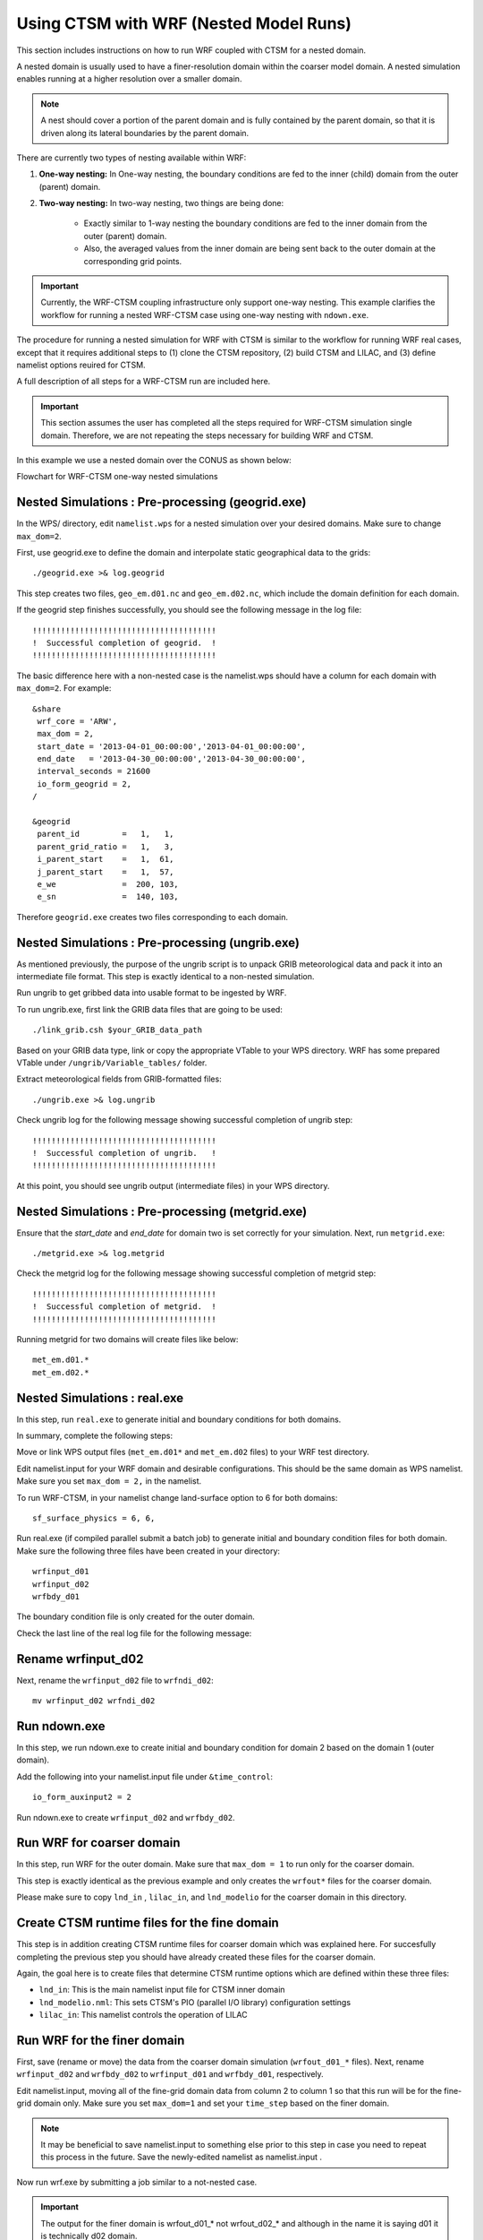 .. _wrf:

.. highlight:: shell

========================================
 Using CTSM with WRF (Nested Model Runs)
========================================

This section includes instructions on how to run WRF coupled with CTSM for a nested domain.

A nested domain is usually used to have a finer-resolution domain within the coarser model domain. A nested simulation enables running at a higher resolution over a smaller domain.

.. note::
    A nest should cover a portion of the parent domain and is fully contained by
    the parent domain, so that it is driven along its lateral boundaries by the
    parent domain.

.. todo::
    Negin wants to add a flowchart showing the workflow of a nested case.

There are currently two types of nesting available within WRF:

#.  **One-way nesting:**
    In One-way nesting, the boundary conditions are fed to the inner (child) domain from the outer (parent) domain.

#.  **Two-way nesting:**
    In two-way nesting, two things are being done:

        - Exactly similar to 1-way nesting the boundary conditions are fed to the inner domain from the outer (parent) domain.
        - Also, the averaged values from the inner domain are being sent back to the outer domain at the corresponding grid points.

.. important::
    Currently, the WRF-CTSM coupling infrastructure only support one-way nesting.
    This example clarifies the workflow for running a nested WRF-CTSM case using one-way nesting with ``ndown.exe``.

The procedure for running a nested simulation for WRF with CTSM is
similar to the workflow for running WRF real cases, except that it requires additional steps to (1) clone the CTSM repository, (2) build CTSM and LILAC, and (3) define namelist options reuired for CTSM.

A full description of all steps for a WRF-CTSM run are included here.

.. important::

  This section assumes the user has completed all the steps required for
  WRF-CTSM simulation single domain.
  Therefore, we are not repeating the steps necessary for building WRF and
  CTSM.

In this example we use a nested domain over the CONUS as shown below:

.. _Figure ctsm-ndown:

.. todo::
    Replace missing ndown_ctsm_diagram.svg
    
Flowchart for WRF-CTSM one-way nested simulations

Nested Simulations : Pre-processing (geogrid.exe)
-------------------------------------------------
In the WPS/ directory, edit ``namelist.wps`` for a nested simulation over your
desired domains. Make sure to change ``max_dom=2``.

First, use geogrid.exe to define the domain and interpolate static geographical data to the grids::

    ./geogrid.exe >& log.geogrid

This step creates two files, ``geo_em.d01.nc`` and ``geo_em.d02.nc``, which include the domain definition for each domain.

If the geogrid step finishes successfully, you should see the following message in the log file::

    !!!!!!!!!!!!!!!!!!!!!!!!!!!!!!!!!!!!!!!
    !  Successful completion of geogrid.  !
    !!!!!!!!!!!!!!!!!!!!!!!!!!!!!!!!!!!!!!!

The basic difference here with a non-nested case is the namelist.wps should have a column for each domain with ``max_dom=2``. For example:

::
    
    &share
     wrf_core = 'ARW',
     max_dom = 2,
     start_date = '2013-04-01_00:00:00','2013-04-01_00:00:00',
     end_date   = '2013-04-30_00:00:00','2013-04-30_00:00:00',
     interval_seconds = 21600
     io_form_geogrid = 2,
    /

    &geogrid
     parent_id         =   1,   1,
     parent_grid_ratio =   1,   3,
     i_parent_start    =   1,  61,
     j_parent_start    =   1,  57,
     e_we              =  200, 103,
     e_sn              =  140, 103,

Therefore ``geogrid.exe`` creates two files corresponding to each domain.

Nested Simulations : Pre-processing (ungrib.exe)
-------------------------------------------------
As mentioned previously, the purpose of the ungrib script is to unpack GRIB meteorological data and pack it into an intermediate file format. This step is exactly identical to a non-nested simulation.

Run ungrib to get gribbed data into usable format to be ingested by WRF.

To run ungrib.exe, first link the GRIB data files that are going to be used::

    ./link_grib.csh $your_GRIB_data_path

Based on your GRIB data type, link or copy the appropriate VTable to your WPS directory. WRF has some prepared VTable under ``/ungrib/Variable_tables/`` folder.

Extract meteorological fields from GRIB-formatted files::

    ./ungrib.exe >& log.ungrib

Check ungrib log for the following message showing successful completion of ungrib step::

    !!!!!!!!!!!!!!!!!!!!!!!!!!!!!!!!!!!!!!!
    !  Successful completion of ungrib.   !
    !!!!!!!!!!!!!!!!!!!!!!!!!!!!!!!!!!!!!!!

At this point, you should see ungrib output (intermediate files) in your WPS directory.

Nested Simulations : Pre-processing (metgrid.exe)
-------------------------------------------------
Ensure that the `start_date` and `end_date` for domain two is set correctly for your simulation. Next, run ``metgrid.exe``::

    ./metgrid.exe >& log.metgrid

Check the metgrid log for the following message showing successful completion of metgrid step::

    !!!!!!!!!!!!!!!!!!!!!!!!!!!!!!!!!!!!!!!
    !  Successful completion of metgrid.  !
    !!!!!!!!!!!!!!!!!!!!!!!!!!!!!!!!!!!!!!!

Running metgrid for two domains will create files like below::

    met_em.d01.*
    met_em.d02.*

Nested Simulations : real.exe
------------------------------

In this step, run ``real.exe`` to generate initial and boundary conditions for both domains.

In summary, complete the following steps:

Move or link WPS output files (``met_em.d01*`` and ``met_em.d02`` files) to your WRF test directory.

Edit namelist.input for your WRF domain and desirable configurations. This should be the same domain as WPS namelist. Make sure you set ``max_dom = 2,`` in the namelist.

To run WRF-CTSM, in your namelist change land-surface option to 6 for both domains::

    sf_surface_physics = 6, 6,

Run real.exe (if compiled parallel submit a batch job) to generate initial and boundary condition files for both domain. Make sure the following three files have been created in your directory::

    wrfinput_d01
    wrfinput_d02
    wrfbdy_d01

The boundary condition file is only created for the outer domain.

Check the last line of the real log file for the following message:

.. todo:: What message?

Rename wrfinput_d02
-------------------
Next, rename the ``wrfinput_d02`` file to ``wrfndi_d02``::

    mv wrfinput_d02 wrfndi_d02

Run ndown.exe
-------------
In this step, we run ndown.exe to create initial and boundary condition for domain 2 based on the domain 1 (outer domain).

Add the following into your namelist.input file under ``&time_control``::

     io_form_auxinput2 = 2

Run ndown.exe to create ``wrfinput_d02`` and ``wrfbdy_d02``.

Run WRF for coarser domain
---------------------------
In this step, run WRF for the outer domain. Make sure that ``max_dom = 1`` to run only for the coarser domain.

This step is exactly identical as the previous example and only creates the ``wrfout*`` files for the coarser domain.

Please make sure to copy ``lnd_in`` , ``lilac_in``, and ``lnd_modelio`` for the coarser domain in this directory.

Create CTSM runtime files for the fine domain
---------------------------------------------
This step is in addition creating CTSM runtime files for coarser domain which was explained here. For succesfully completing the previous step you should have already created these files for the coarser domain.

.. seealso::

    The instructions for setting CTSM runtime options, are discussed in depth
    in section :numref:`setting-ctsm-runtime-options`. For creating the runtime
    files for the finer domain you should follow the steps in section
    :numref:`setting-ctsm-runtime-options`.

Again, the goal here is to create files that determine CTSM runtime options which are defined within these three files:

- ``lnd_in``: This is the main namelist input file for CTSM inner domain

- ``lnd_modelio.nml``: This sets CTSM's PIO (parallel I/O library) configuration settings

- ``lilac_in``: This namelist controls the operation of LILAC

Run WRF for the finer domain
-----------------------------
First, save (rename or move) the data from the coarser domain simulation (``wrfout_d01_*`` files). Next, rename ``wrfinput_d02`` and ``wrfbdy_d02`` to ``wrfinput_d01`` and ``wrfbdy_d01``, respectively.

Edit namelist.input, moving all of the fine-grid domain data from column 2 to column 1 so that this run will be for the fine-grid domain only. Make sure you set ``max_dom=1`` and set your ``time_step`` based on the finer domain.

.. note::
    It may be beneficial to save namelist.input to something else prior to this step in case you need to repeat this
    process in the future. Save the newly-edited namelist as namelist.input .

Now run wrf.exe by submitting a job similar to a not-nested case.

.. important::

    The output for the finer domain is wrfout_d01_* not wrfout_d02_* and although
    in the name it is saying d01 it is technically d02 domain.

